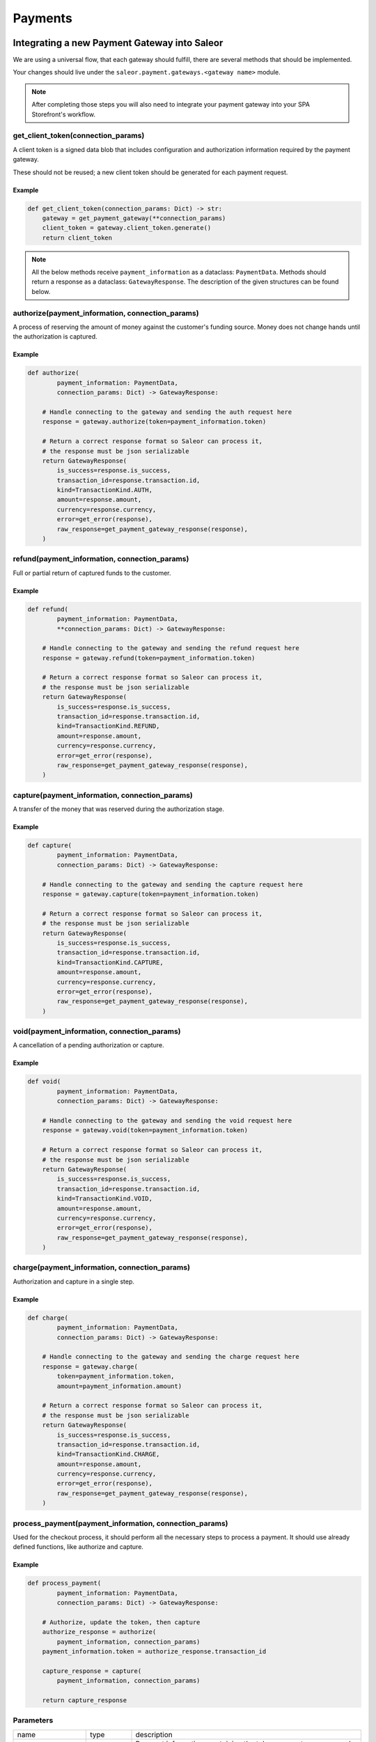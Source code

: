 .. _adding-payments:

Payments
========

Integrating a new Payment Gateway into Saleor
---------------------------------------------

We are using a universal flow, that each gateway should fulfill, there are
several methods that should be implemented.

Your changes should live under the
``saleor.payment.gateways.<gateway name>`` module.

.. note::

    After completing those steps you will also need to integrate your payment
    gateway into your SPA Storefront's workflow.

get_client_token(connection_params)
^^^^^^^^^^^^^^^^^^^^^^^^^^^^^^^^^^^

A client token is a signed data blob that includes configuration and
authorization information required by the payment gateway.

These should not be reused; a new client token should be generated for
each payment request.

Example
"""""""

.. code-block:: python

    def get_client_token(connection_params: Dict) -> str:
        gateway = get_payment_gateway(**connection_params)
        client_token = gateway.client_token.generate()
        return client_token


.. note::

    All the below methods receive ``payment_information`` as a dataclass: ``PaymentData``. 
    Methods should return a response as a dataclass: ``GatewayResponse``. 
    The description of the given structures can be found below.


authorize(payment_information, connection_params)
^^^^^^^^^^^^^^^^^^^^^^^^^^^^^^^^^^^^^^^^^^^^^^^^^

A process of reserving the amount of money against the customer's funding
source. Money does not change hands until the authorization is captured.

Example
"""""""

.. code-block:: python

    def authorize(
            payment_information: PaymentData,
            connection_params: Dict) -> GatewayResponse:

        # Handle connecting to the gateway and sending the auth request here
        response = gateway.authorize(token=payment_information.token)

        # Return a correct response format so Saleor can process it,
        # the response must be json serializable
        return GatewayResponse(
            is_success=response.is_success,
            transaction_id=response.transaction.id,
            kind=TransactionKind.AUTH,
            amount=response.amount,
            currency=response.currency,
            error=get_error(response),
            raw_response=get_payment_gateway_response(response),
        )

refund(payment_information, connection_params)
^^^^^^^^^^^^^^^^^^^^^^^^^^^^^^^^^^^^^^^^^^^^^^

Full or partial return of captured funds to the customer.

Example
"""""""

.. code-block:: python

    def refund(
            payment_information: PaymentData,
            **connection_params: Dict) -> GatewayResponse:

        # Handle connecting to the gateway and sending the refund request here
        response = gateway.refund(token=payment_information.token)

        # Return a correct response format so Saleor can process it,
        # the response must be json serializable
        return GatewayResponse(
            is_success=response.is_success,
            transaction_id=response.transaction.id,
            kind=TransactionKind.REFUND,
            amount=response.amount,
            currency=response.currency,
            error=get_error(response),
            raw_response=get_payment_gateway_response(response),
        )

capture(payment_information, connection_params)
^^^^^^^^^^^^^^^^^^^^^^^^^^^^^^^^^^^^^^^^^^^^^^^

A transfer of the money that was reserved during the authorization stage.

Example
"""""""

.. code-block:: python

    def capture(
            payment_information: PaymentData,
            connection_params: Dict) -> GatewayResponse:

        # Handle connecting to the gateway and sending the capture request here
        response = gateway.capture(token=payment_information.token)

        # Return a correct response format so Saleor can process it,
        # the response must be json serializable
        return GatewayResponse(
            is_success=response.is_success,
            transaction_id=response.transaction.id,
            kind=TransactionKind.CAPTURE,
            amount=response.amount,
            currency=response.currency,
            error=get_error(response),
            raw_response=get_payment_gateway_response(response),
        )

void(payment_information, connection_params)
^^^^^^^^^^^^^^^^^^^^^^^^^^^^^^^^^^^^^^^^^^^^

A cancellation of a pending authorization or capture.

Example
"""""""

.. code-block:: python

    def void(
            payment_information: PaymentData,
            connection_params: Dict) -> GatewayResponse:

        # Handle connecting to the gateway and sending the void request here
        response = gateway.void(token=payment_information.token)

        # Return a correct response format so Saleor can process it,
        # the response must be json serializable
        return GatewayResponse(
            is_success=response.is_success,
            transaction_id=response.transaction.id,
            kind=TransactionKind.VOID,
            amount=response.amount,
            currency=response.currency,
            error=get_error(response),
            raw_response=get_payment_gateway_response(response),
        )

charge(payment_information, connection_params)
^^^^^^^^^^^^^^^^^^^^^^^^^^^^^^^^^^^^^^^^^^^^^^

Authorization and capture in a single step.

Example
"""""""

.. code-block:: python

    def charge(
            payment_information: PaymentData,
            connection_params: Dict) -> GatewayResponse:

        # Handle connecting to the gateway and sending the charge request here
        response = gateway.charge(
            token=payment_information.token,
            amount=payment_information.amount)

        # Return a correct response format so Saleor can process it,
        # the response must be json serializable
        return GatewayResponse(
            is_success=response.is_success,
            transaction_id=response.transaction.id,
            kind=TransactionKind.CHARGE,
            amount=response.amount,
            currency=response.currency,
            error=get_error(response),
            raw_response=get_payment_gateway_response(response),
        )

process_payment(payment_information, connection_params)
^^^^^^^^^^^^^^^^^^^^^^^^^^^^^^^^^^^^^^^^^^^^^^^^^^^^^^^

Used for the checkout process, it should perform all the necessary
steps to process a payment. It should use already defined functions,
like authorize and capture.

Example
"""""""

.. code-block:: python

    def process_payment(
            payment_information: PaymentData,
            connection_params: Dict) -> GatewayResponse:

        # Authorize, update the token, then capture
        authorize_response = authorize(
            payment_information, connection_params)
        payment_information.token = authorize_response.transaction_id

        capture_response = capture(
            payment_information, connection_params)

        return capture_response

Parameters
^^^^^^^^^^

+-------------------------+-----------------+-----------------------------------------------------------------------------+
| name                    | type            | description                                                                 |
+-------------------------+-----------------+-----------------------------------------------------------------------------+
| ``payment_information`` | ``PaymentData`` | Payment information, containing the token, amount, currency and billing.    |
+-------------------------+-----------------+-----------------------------------------------------------------------------+
| ``connection_params``   | ``dict``        | List of parameters used for connecting to the payment's gateway.            |
+-------------------------+-----------------+-----------------------------------------------------------------------------+

PaymentData
"""""""""""

+---------------------+-----------------+-----------------------------------------------------------------+
| name                | type            | description                                                     |
+---------------------+-----------------+-----------------------------------------------------------------+
| token               | ``str``         | Token used for transaction, provided by the gateway.            |
+---------------------+-----------------+-----------------------------------------------------------------+
| amount              | ``Decimal``     | Amount to be authorized/captured/charged/refunded.              |
+---------------------+-----------------+-----------------------------------------------------------------+
| billing             | ``AddressData`` | Billing information.                                            |
+---------------------+-----------------+-----------------------------------------------------------------+
| shipping            | ``AddressData`` | Shipping information.                                           |
+---------------------+-----------------+-----------------------------------------------------------------+
| order_id            | ``int``         | Order id.                                                       |
+---------------------+-----------------+-----------------------------------------------------------------+
| customer_ip_address | ``str``         | IP address of the customer                                      |
+---------------------+-----------------+-----------------------------------------------------------------+
| customer_email      | ``str``         | Email address of the customer.                                  |
+---------------------+-----------------+-----------------------------------------------------------------+


AddressData
"""""""""""

+------------------+---------+
| name             | type    |
+------------------+---------+
| first_name       | ``str`` |
+------------------+---------+
| last_name        | ``str`` |
+------------------+---------+
| company_name     | ``str`` |
+------------------+---------+
| street_address_1 | ``str`` |
+------------------+---------+
| street_address_2 | ``str`` |
+------------------+---------+
| city             | ``str`` |
+------------------+---------+
| city_area        | ``str`` |
+------------------+---------+
| postal_code      | ``str`` |
+------------------+---------+
| country          | ``str`` |
+------------------+---------+
| country_area     | ``str`` |
+------------------+---------+
| phone            | ``str`` |
+------------------+---------+


Returns
^^^^^^^

+----------------------+----------------------------+------------------------------------------------------------------------------------------------------------------------+
| name                 | type                       | description                                                                                                            |
+----------------------+----------------------------+------------------------------------------------------------------------------------------------------------------------+
| ``gateway_response`` | ``GatewayResponse``        | GatewayResponse containing details about every transaction, with ``is_success`` set to ``True`` if no error occurred.  |
+----------------------+----------------------------+------------------------------------------------------------------------------------------------------------------------+
| ``client_token``     | ``str``                    | Unique client's token that will be used as his indentifier in the payment process.                                     |
+----------------------+----------------------------+------------------------------------------------------------------------------------------------------------------------+


GatewayResponse
"""""""""""""""

+----------------+-------------+--------------------------------------------------------------------------+
| name           | type        | description                                                              |
+----------------+-------------+--------------------------------------------------------------------------+
| transaction_id | ``str``     | Transaction ID as returned by the gateway.                               |
+----------------+-------------+--------------------------------------------------------------------------+
| kind           | ``str``     | Transaction kind, one of: auth, capture, charge, refund, void.           |
+----------------+-------------+--------------------------------------------------------------------------+
| is_success     | ``bool``    | Status whether the transaction was successful or not.                    |
+----------------+-------------+--------------------------------------------------------------------------+
| amount         | ``Decimal`` | Amount that the gateway actually charged or authorized.                  |
+----------------+-------------+--------------------------------------------------------------------------+
| currency       | ``str``     | Currency in which the gateway charged, needs to be an ISO 4217 code.     |
+----------------+-------------+--------------------------------------------------------------------------+
| error          | ``str``     | An error message if one occured. Should be ``None`` if no error occured. |
+----------------+-------------+--------------------------------------------------------------------------+
| raw_response   | ``dict``     | Raw gateway response as a dict object. By default it is ``None``        |
+----------------+-------------+--------------------------------------------------------------------------+


Handling errors
---------------

Gateway-specific errors should be parsed to Saleor's universal format.
More on this can be found in :ref:`payments-architecture`.

Adding payment method to the old checkout (optional)
----------------------------------------------------

If you are not using SPA Storefront, there are some additional steps you need
to perform in order to enable the payment method in your checkout flow.

Add a Form
^^^^^^^^^^

Payment on the storefront will be handled via payment form, it should
implement all the steps necessary for the payment to succeed. The form
must implement `get_payment_token` that returns a token required to process
payments. All payment forms should inherit from ``django.forms.Form``.

Your changes should live under
``saleor.payment.gateways.<gateway name>.forms.py``

Example
"""""""

.. code-block:: python

    class BraintreePaymentForm(forms.Form):
        amount = forms.DecimalField()
        payment_method_nonce = forms.CharField()

        def get_payment_token(self):
            return self.cleaned_data['payment_method_nonce']

Implement create_form(data, payment_information, connection_params)
^^^^^^^^^^^^^^^^^^^^^^^^^^^^^^^^^^^^^^^^^^^^^^^^^^^^^^^^^^^^^^^^^^^

Should return the form that will be used for the checkout process.

.. note::
    Should be added as a part of the provider's methods.

Example
"""""""

    .. code-block:: python

        def create_form(data, payment_information, connection_params):
            return BraintreePaymentForm(
                data, payment_information, connection_params)


Implement TEMPLATE_PATH
^^^^^^^^^^^^^^^^^^^^^^^

Should specify a path to a template that will be rendered for the checkout.

Example
"""""""

    .. code-block:: python

        TEMPLATE_PATH = 'order/payment/braintree.html'

Add template
^^^^^^^^^^^^

Add a new template to handle the payment process with your payment form.
Your changes should live under
``saleor.templates.order.payment.<gateway name>.html``

Adding new payment gateway to the settings
------------------------------------------

.. code-block:: python

    PAYMENT_GATEWAYS = {
        'braintree': {
            'module': 'saleor.payment.gateways.braintree',
            'connection_params': {
                'sandbox_mode': get_bool_from_env('BRAINTREE_SANDBOX_MODE', True),
                'merchant_id': os.environ.get('BRAINTREE_MERCHANT_ID'),
                'public_key': os.environ.get('BRAINTREE_PUBLIC_KEY'),
                'private_key': os.environ.get('BRAINTREE_PRIVATE_KEY')
            }
        }
    }

Please take a moment to consider the example settings above.

- ``braintree``
    Gateway's name, which will be used to identify the gateway
    during the payment process.
    It's stored in the ``Payment`` model under the ``gateway`` value.

- ``module``
    The path to the integration module
    (assuming that your changes live within the
    ``saleor.payment.gateways.braintree.__init__.py`` file)

- ``connection_params``
    List of parameters used for connecting to the payment's gateway.

.. note::

    All payment backends default to using sandbox mode.
    This is very useful for development but make sure you use
    production mode when deploying to a production server.

Enabling new payment gateway
----------------------------

Last but not least, if you want to enable your payment gateway in the checkout
process, add it's name to the ``CHECKOUT_PAYMENT_GATEWAYS`` setting.

Tips
----

- Whenever possible, use ``currency`` and ``amount`` as **returned** by the
  payment gateway, not the one that was sent to it. It might happen, that
  gateway (eg. Braintree) is set to different currency than your shop is.
  In such case, you might want to charge the customer 70 dollars, but due
  to gateway misconfiguration, he will be charged 70 euros.
  Such a situation should be handled, and adequate error should be thrown.

